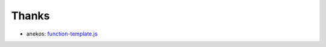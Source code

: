 Thanks
======

* anekos: `function-template.js <https://github.com/vimpr/vimperator-plugins/blob/master/function-template.js>`_

